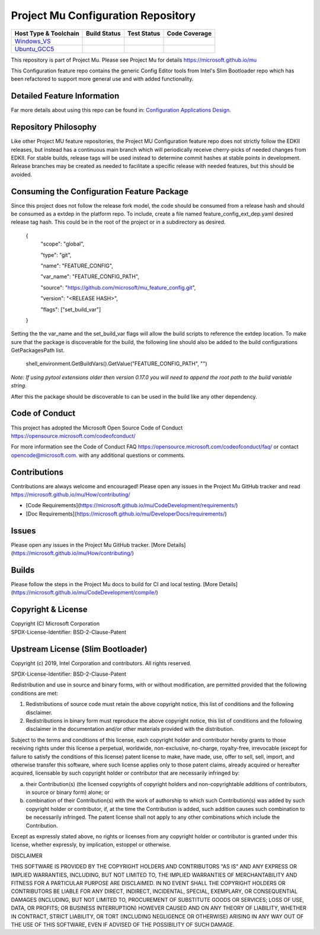 ===================================
Project Mu Configuration Repository
===================================

============================= ================= =============== ===================
 Host Type & Toolchain        Build Status      Test Status     Code Coverage
============================= ================= =============== ===================
Windows_VS_                   |WindowsCiBuild|  |WindowsCiTest| |WindowsCiCoverage|
Ubuntu_GCC5_                  |UbuntuCiBuild|   |UbuntuCiTest|  |UbuntuCiCoverage|
============================= ================= =============== ===================

This repository is part of Project Mu.  Please see Project Mu for details https://microsoft.github.io/mu

This Configuration feature repo contains the generic Config Editor tools from Intel's Slim Bootloader repo which has
been refactored to support more general use and with added functionality.

Detailed Feature Information
============================

Far more details about using this repo can be found in: `Configuration Applications Design <SetupDataPkg/Docs/Overview/Overview.md>`_.

Repository Philosophy
=====================

Like other Project MU feature repositories, the Project MU Configuration feature repo does not strictly follow the
EDKII releases, but instead has a continuous main branch which will periodically receive cherry-picks of needed changes
from EDKII. For stable builds, release tags will be used instead to determine commit hashes at stable points in development.
Release branches may be created as needed to facilitate a specific release with needed features, but this should be avoided.

Consuming the Configuration Feature Package
===========================================

Since this project does not follow the release fork model, the code should be
consumed from a release hash and should be consumed as a extdep in the platform
repo. To include, create a file named feature_config_ext_dep.yaml desired release
tag hash. This could be in the root of the project or in a subdirectory as
desired.

    {
      "scope": "global",

      "type": "git",

      "name": "FEATURE_CONFIG",

      "var_name": "FEATURE_CONFIG_PATH",

      "source": "https://github.com/microsoft/mu_feature_config.git",

      "version": "<RELEASE HASH>",

      "flags": ["set_build_var"]
    }

Setting the the var_name and the set_build_var flags will allow the build scripts
to reference the extdep location. To make sure that the package is discoverable
for the build, the following line should also be added to the build
configurations GetPackagesPath list.

    shell_environment.GetBuildVars().GetValue("FEATURE_CONFIG_PATH", "")

*Note: If using pytool extensions older then version 0.17.0 you will need to
append the root path to the build variable string.*

After this the package should be discoverable to can be used in the build like
any other dependency.

Code of Conduct
===============

This project has adopted the Microsoft Open Source Code of Conduct https://opensource.microsoft.com/codeofconduct/

For more information see the Code of Conduct FAQ https://opensource.microsoft.com/codeofconduct/faq/
or contact `opencode@microsoft.com <mailto:opencode@microsoft.com>`_. with any additional questions or comments.

Contributions
=============

Contributions are always welcome and encouraged!
Please open any issues in the Project Mu GitHub tracker and read https://microsoft.github.io/mu/How/contributing/

* [Code Requirements](https://microsoft.github.io/mu/CodeDevelopment/requirements/)
* [Doc Requirements](https://microsoft.github.io/mu/DeveloperDocs/requirements/)

Issues
======

Please open any issues in the Project Mu GitHub tracker. [More
Details](https://microsoft.github.io/mu/How/contributing/)

Builds
======

Please follow the steps in the Project Mu docs to build for CI and local
testing. [More Details](https://microsoft.github.io/mu/CodeDevelopment/compile/)

Copyright & License
===================

| Copyright (C) Microsoft Corporation
| SPDX-License-Identifier: BSD-2-Clause-Patent

Upstream License (Slim Bootloader)
===================

Copyright (c) 2019, Intel Corporation and contributors.  All rights reserved.

SPDX-License-Identifier: BSD-2-Clause-Patent

Redistribution and use in source and binary forms, with or without
modification, are permitted provided that the following conditions are met:

1. Redistributions of source code must retain the above copyright notice,
   this list of conditions and the following disclaimer.

2. Redistributions in binary form must reproduce the above copyright notice,
   this list of conditions and the following disclaimer in the documentation
   and/or other materials provided with the distribution.

Subject to the terms and conditions of this license, each copyright holder
and contributor hereby grants to those receiving rights under this license
a perpetual, worldwide, non-exclusive, no-charge, royalty-free, irrevocable
(except for failure to satisfy the conditions of this license) patent
license to make, have made, use, offer to sell, sell, import, and otherwise
transfer this software, where such license applies only to those patent
claims, already acquired or hereafter acquired, licensable by such copyright
holder or contributor that are necessarily infringed by:

(a) their Contribution(s) (the licensed copyrights of copyright holders and
    non-copyrightable additions of contributors, in source or binary form)
    alone; or

(b) combination of their Contribution(s) with the work of authorship to
    which such Contribution(s) was added by such copyright holder or
    contributor, if, at the time the Contribution is added, such addition
    causes such combination to be necessarily infringed. The patent license
    shall not apply to any other combinations which include the
    Contribution.

Except as expressly stated above, no rights or licenses from any copyright
holder or contributor is granted under this license, whether expressly, by
implication, estoppel or otherwise.

DISCLAIMER

THIS SOFTWARE IS PROVIDED BY THE COPYRIGHT HOLDERS AND CONTRIBUTORS "AS IS"
AND ANY EXPRESS OR IMPLIED WARRANTIES, INCLUDING, BUT NOT LIMITED TO, THE
IMPLIED WARRANTIES OF MERCHANTABILITY AND FITNESS FOR A PARTICULAR PURPOSE
ARE DISCLAIMED. IN NO EVENT SHALL THE COPYRIGHT HOLDERS OR CONTRIBUTORS BE
LIABLE FOR ANY DIRECT, INDIRECT, INCIDENTAL, SPECIAL, EXEMPLARY, OR
CONSEQUENTIAL DAMAGES (INCLUDING, BUT NOT LIMITED TO, PROCUREMENT OF
SUBSTITUTE GOODS OR SERVICES; LOSS OF USE, DATA, OR PROFITS; OR BUSINESS
INTERRUPTION) HOWEVER CAUSED AND ON ANY THEORY OF LIABILITY, WHETHER IN
CONTRACT, STRICT LIABILITY, OR TORT (INCLUDING NEGLIGENCE OR OTHERWISE)
ARISING IN ANY WAY OUT OF THE USE OF THIS SOFTWARE, EVEN IF ADVISED OF THE
POSSIBILITY OF SUCH DAMAGE.

.. ===================================================================
.. This is a bunch of directives to make the README file more readable
.. ===================================================================

.. CoreCI

.. _Windows_VS: https://dev.azure.com/projectmu/mu/_build/latest?definitionId=104&&branchName=main
.. |WindowsCiBuild| image:: https://dev.azure.com/projectmu/mu/_apis/build/status/CI/feature_config/Windows%20VS%20CI?branchName=main
.. |WindowsCiTest| image:: https://img.shields.io/azure-devops/tests/projectmu/mu/104.svg
.. |WindowsCiCoverage| image:: https://img.shields.io/badge/coverage-coming_soon-blue

.. _Ubuntu_GCC5: https://dev.azure.com/projectmu/mu/_build/latest?definitionId=105&branchName=main
.. |UbuntuCiBuild| image:: https://dev.azure.com/projectmu/mu/_apis/build/status/CI/feature_config/Ubuntu%20GCC5%20CI?branchName=main
.. |UbuntuCiTest| image:: https://img.shields.io/azure-devops/tests/projectmu/mu/105.svg
.. |UbuntuCiCoverage| image:: https://img.shields.io/badge/coverage-coming_soon-blue
